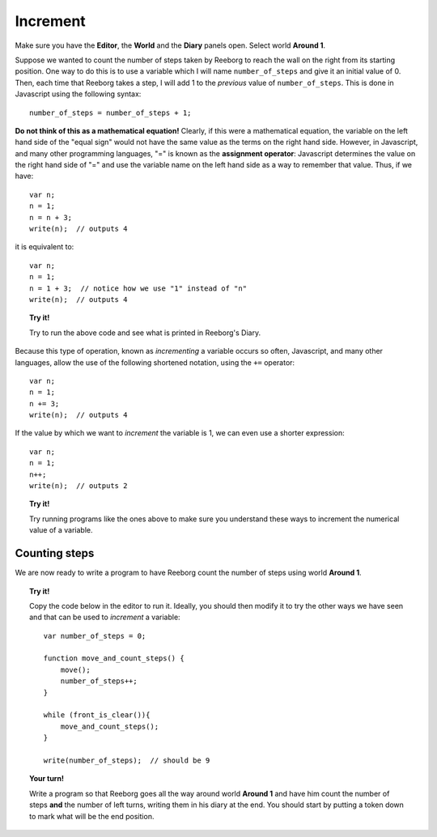Increment
=========

Make sure you have the **Editor**, the **World** and the **Diary**
panels open. Select world **Around 1**.

Suppose we wanted to count the number of steps taken by Reeborg to
reach the wall on the right from its starting position. One way to do
this is to use a variable which I will name ``number_of_steps`` and give
it an initial value of 0. Then, each time that Reeborg takes a step, I
will add 1 to the *previous* value of ``number_of_steps``. This is done
in Javascript using the following syntax::

    number_of_steps = number_of_steps + 1;

**Do not think of this as a mathematical equation!** Clearly, if this
were a mathematical equation, the variable on the left hand side of the
"equal sign" would not have the same value as the terms on the right
hand side. However, in Javascript, and many other programming languages,
"=" is known as the **assignment operator**: Javascript determines the
value on the right hand side of "=" and use the variable name on the
left hand side as a way to remember that value. Thus, if we have::

    var n;
    n = 1;
    n = n + 3;
    write(n);  // outputs 4

it is equivalent to::

    var n;
    n = 1;
    n = 1 + 3;  // notice how we use "1" instead of "n"
    write(n);  // outputs 4


.. topic:: Try it!

   Try to run the above code and see what is printed in Reeborg's Diary.

Because this type of operation, known as *incrementing* a variable
occurs so often, Javascript, and many other languages, allow the use of
the following shortened notation, using the ``+=`` operator::

    var n;
    n = 1;
    n += 3;
    write(n);  // outputs 4

If the value by which we want to *increment* the variable is 1, we can
even use a shorter expression::

    var n;
    n = 1;
    n++;
    write(n);  // outputs 2

.. topic:: Try it!

   Try running programs like the ones above to make sure you understand
   these ways to increment the numerical value of a variable.

Counting steps
--------------

We are now ready to write a program to have Reeborg count the number of
steps using world **Around 1**. 

.. topic:: Try it!

    Copy the code below in the editor to run it. Ideally, you should then modify it to
    try the other ways we have seen and that can be used to *increment* a
    variable::

        var number_of_steps = 0;

        function move_and_count_steps() {
            move();
            number_of_steps++;
        }

        while (front_is_clear()){
            move_and_count_steps();
        }

        write(number_of_steps);  // should be 9

.. topic:: Your turn!

    Write a program so that Reeborg goes all the way around world **Around 1** and have him
    count the number of steps **and** the number of left turns, writing them
    in his diary at the end. You should start by putting a token down to
    mark what will be the end position.
